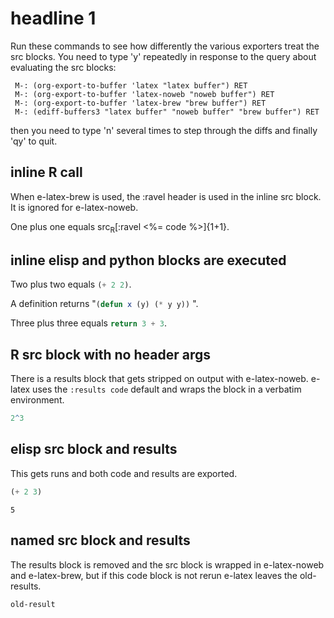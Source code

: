 
* headline 1

Run these commands to see how differently the various exporters treat
the src blocks. You need to type 'y' repeatedly in response to the
query about evaluating the src blocks:

:  M-: (org-export-to-buffer 'latex "latex buffer") RET
:  M-: (org-export-to-buffer 'latex-noweb "noweb buffer") RET
:  M-: (org-export-to-buffer 'latex-brew "brew buffer") RET
:  M-: (ediff-buffers3 "latex buffer" "noweb buffer" "brew buffer") RET 

then you need to type 'n' several times to step through the diffs and finally 'qy'
to quit.

** inline R call

When e-latex-brew is used, the :ravel header is used in the inline src
block. It is ignored for e-latex-noweb.

One plus one equals src_R[:ravel <%= code %>]{1+1}.

** inline elisp and python blocks are executed

Two plus two equals src_emacs-lisp{(+ 2 2)}.

A definition returns "src_emacs-lisp{(defun x (y) (* y y))} ".

Three plus three equals src_python{return 3 + 3}.


** R src block with no header args

There is a results block that gets stripped on output with
e-latex-noweb.  e-latex uses the ~:results code~ default and wraps the
block in a verbatim environment.

#+begin_src R 
 2^3
#+end_src

#+RESULTS:
: 8

** elisp src block and results

This gets runs and both code and results are exported.

#+begin_src emacs-lisp :exports both
(+ 2 3)
#+end_src

#+RESULTS:
: 5

** named src block and results

The results block is removed and the src block is wrapped in
e-latex-noweb and e-latex-brew, but if this code block is not rerun
e-latex leaves the old-results.

#+name: illustrate-args
#+begin_src R :exports results :fig yes :results output value :eval never
a <- 3
#+end_src

#+RESULTS: illustrate-args
: old-result


